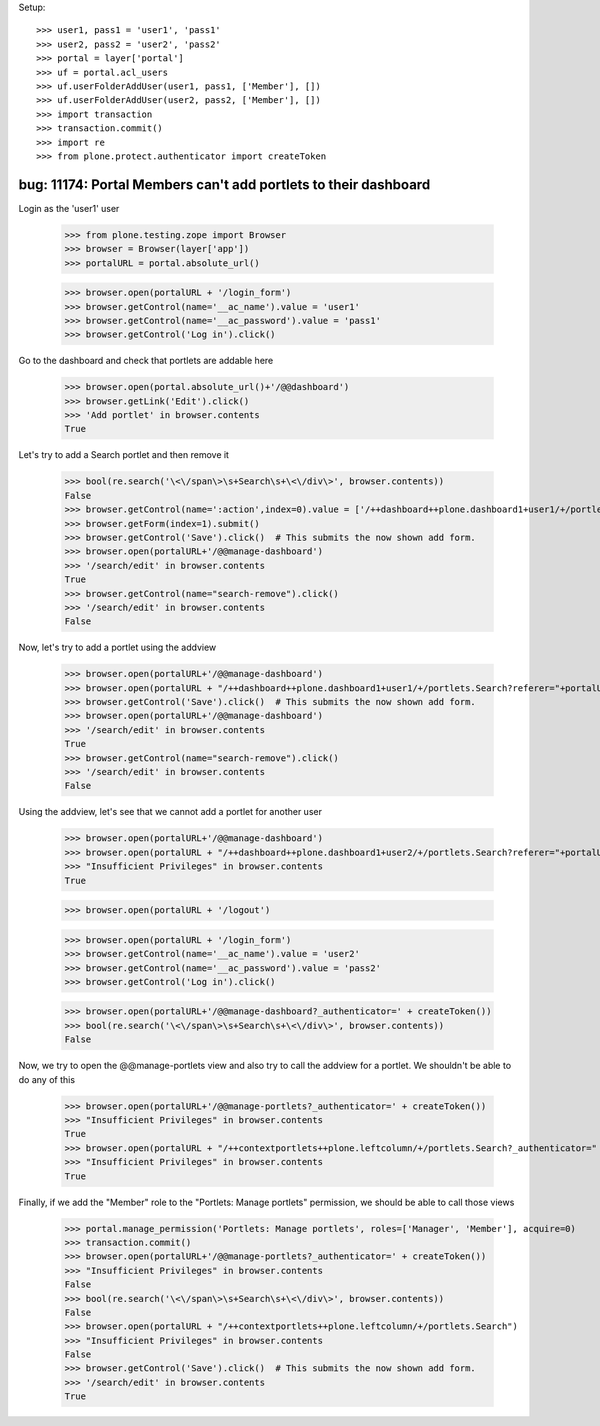 Setup::

    >>> user1, pass1 = 'user1', 'pass1'
    >>> user2, pass2 = 'user2', 'pass2'
    >>> portal = layer['portal']
    >>> uf = portal.acl_users
    >>> uf.userFolderAddUser(user1, pass1, ['Member'], [])
    >>> uf.userFolderAddUser(user2, pass2, ['Member'], [])
    >>> import transaction
    >>> transaction.commit()
    >>> import re
    >>> from plone.protect.authenticator import createToken


bug: 11174: Portal Members can't add portlets to their dashboard
----------------------
Login as the 'user1' user

    >>> from plone.testing.zope import Browser
    >>> browser = Browser(layer['app'])
    >>> portalURL = portal.absolute_url()

    >>> browser.open(portalURL + '/login_form')
    >>> browser.getControl(name='__ac_name').value = 'user1'
    >>> browser.getControl(name='__ac_password').value = 'pass1'
    >>> browser.getControl('Log in').click()

Go to the dashboard and check that portlets are addable here

    >>> browser.open(portal.absolute_url()+'/@@dashboard')
    >>> browser.getLink('Edit').click()
    >>> 'Add portlet' in browser.contents
    True

Let's try to add a Search portlet and then remove it

    >>> bool(re.search('\<\/span\>\s+Search\s+\<\/div\>', browser.contents))
    False
    >>> browser.getControl(name=':action',index=0).value = ['/++dashboard++plone.dashboard1+user1/+/portlets.Search']
    >>> browser.getForm(index=1).submit()
    >>> browser.getControl('Save').click()  # This submits the now shown add form.
    >>> browser.open(portalURL+'/@@manage-dashboard')
    >>> '/search/edit' in browser.contents
    True
    >>> browser.getControl(name="search-remove").click()
    >>> '/search/edit' in browser.contents
    False

Now, let's try to add a portlet using the addview

    >>> browser.open(portalURL+'/@@manage-dashboard')
    >>> browser.open(portalURL + "/++dashboard++plone.dashboard1+user1/+/portlets.Search?referer="+portalURL)
    >>> browser.getControl('Save').click()  # This submits the now shown add form.
    >>> browser.open(portalURL+'/@@manage-dashboard')
    >>> '/search/edit' in browser.contents
    True
    >>> browser.getControl(name="search-remove").click()
    >>> '/search/edit' in browser.contents
    False

Using the addview, let's see that we cannot add a portlet for another user

    >>> browser.open(portalURL+'/@@manage-dashboard')
    >>> browser.open(portalURL + "/++dashboard++plone.dashboard1+user2/+/portlets.Search?referer="+portalURL)
    >>> "Insufficient Privileges" in browser.contents
    True

    >>> browser.open(portalURL + '/logout')

    >>> browser.open(portalURL + '/login_form')
    >>> browser.getControl(name='__ac_name').value = 'user2'
    >>> browser.getControl(name='__ac_password').value = 'pass2'
    >>> browser.getControl('Log in').click()

    >>> browser.open(portalURL+'/@@manage-dashboard?_authenticator=' + createToken())
    >>> bool(re.search('\<\/span\>\s+Search\s+\<\/div\>', browser.contents))
    False

Now, we try to open the @@manage-portlets view and also try to call the addview
for a portlet. We shouldn't be able to do any of this

    >>> browser.open(portalURL+'/@@manage-portlets?_authenticator=' + createToken())
    >>> "Insufficient Privileges" in browser.contents
    True
    >>> browser.open(portalURL + "/++contextportlets++plone.leftcolumn/+/portlets.Search?_authenticator=" + createToken())
    >>> "Insufficient Privileges" in browser.contents
    True

Finally, if we add the "Member" role to the "Portlets: Manage portlets" permission, we should be able to call
those views

    >>> portal.manage_permission('Portlets: Manage portlets', roles=['Manager', 'Member'], acquire=0)
    >>> transaction.commit()
    >>> browser.open(portalURL+'/@@manage-portlets?_authenticator=' + createToken())
    >>> "Insufficient Privileges" in browser.contents
    False
    >>> bool(re.search('\<\/span\>\s+Search\s+\<\/div\>', browser.contents))
    False
    >>> browser.open(portalURL + "/++contextportlets++plone.leftcolumn/+/portlets.Search")
    >>> "Insufficient Privileges" in browser.contents
    False
    >>> browser.getControl('Save').click()  # This submits the now shown add form.
    >>> '/search/edit' in browser.contents
    True
